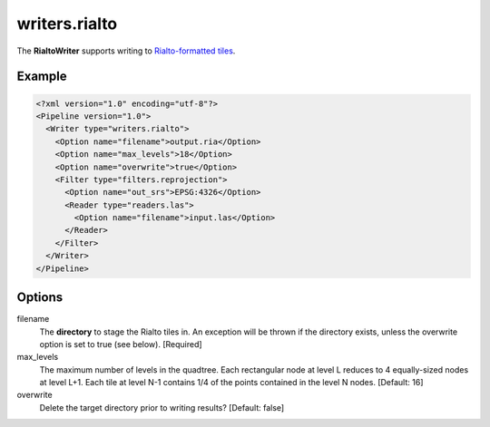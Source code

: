 .. _writers.rialto:

writers.rialto
==============

The **RialtoWriter** supports writing to `Rialto-formatted
tiles <http://lists.osgeo.org/pipermail/pointdown/2015-February/000001.html>`__.

Example
-------

.. code-block:: xml

  <?xml version="1.0" encoding="utf-8"?>
  <Pipeline version="1.0">
    <Writer type="writers.rialto">
      <Option name="filename">output.ria</Option>
      <Option name="max_levels">18</Option>
      <Option name="overwrite">true</Option>
      <Filter type="filters.reprojection">
        <Option name="out_srs">EPSG:4326</Option>
        <Reader type="readers.las">
          <Option name="filename">input.las</Option>
        </Reader>
      </Filter>
    </Writer>
  </Pipeline>

Options
-------

filename
  The **directory** to stage the Rialto tiles in. An exception will be thrown
  if the directory exists, unless the overwrite option is set to true (see
  below). [Required]

max_levels
  The maximum number of levels in the quadtree. Each rectangular node at level
  L reduces to 4 equally-sized nodes at level L+1. Each tile at level N-1
  contains 1/4 of the points contained in the level N nodes. [Default: 16]

overwrite
  Delete the target directory prior to writing results? [Default: false]
  
